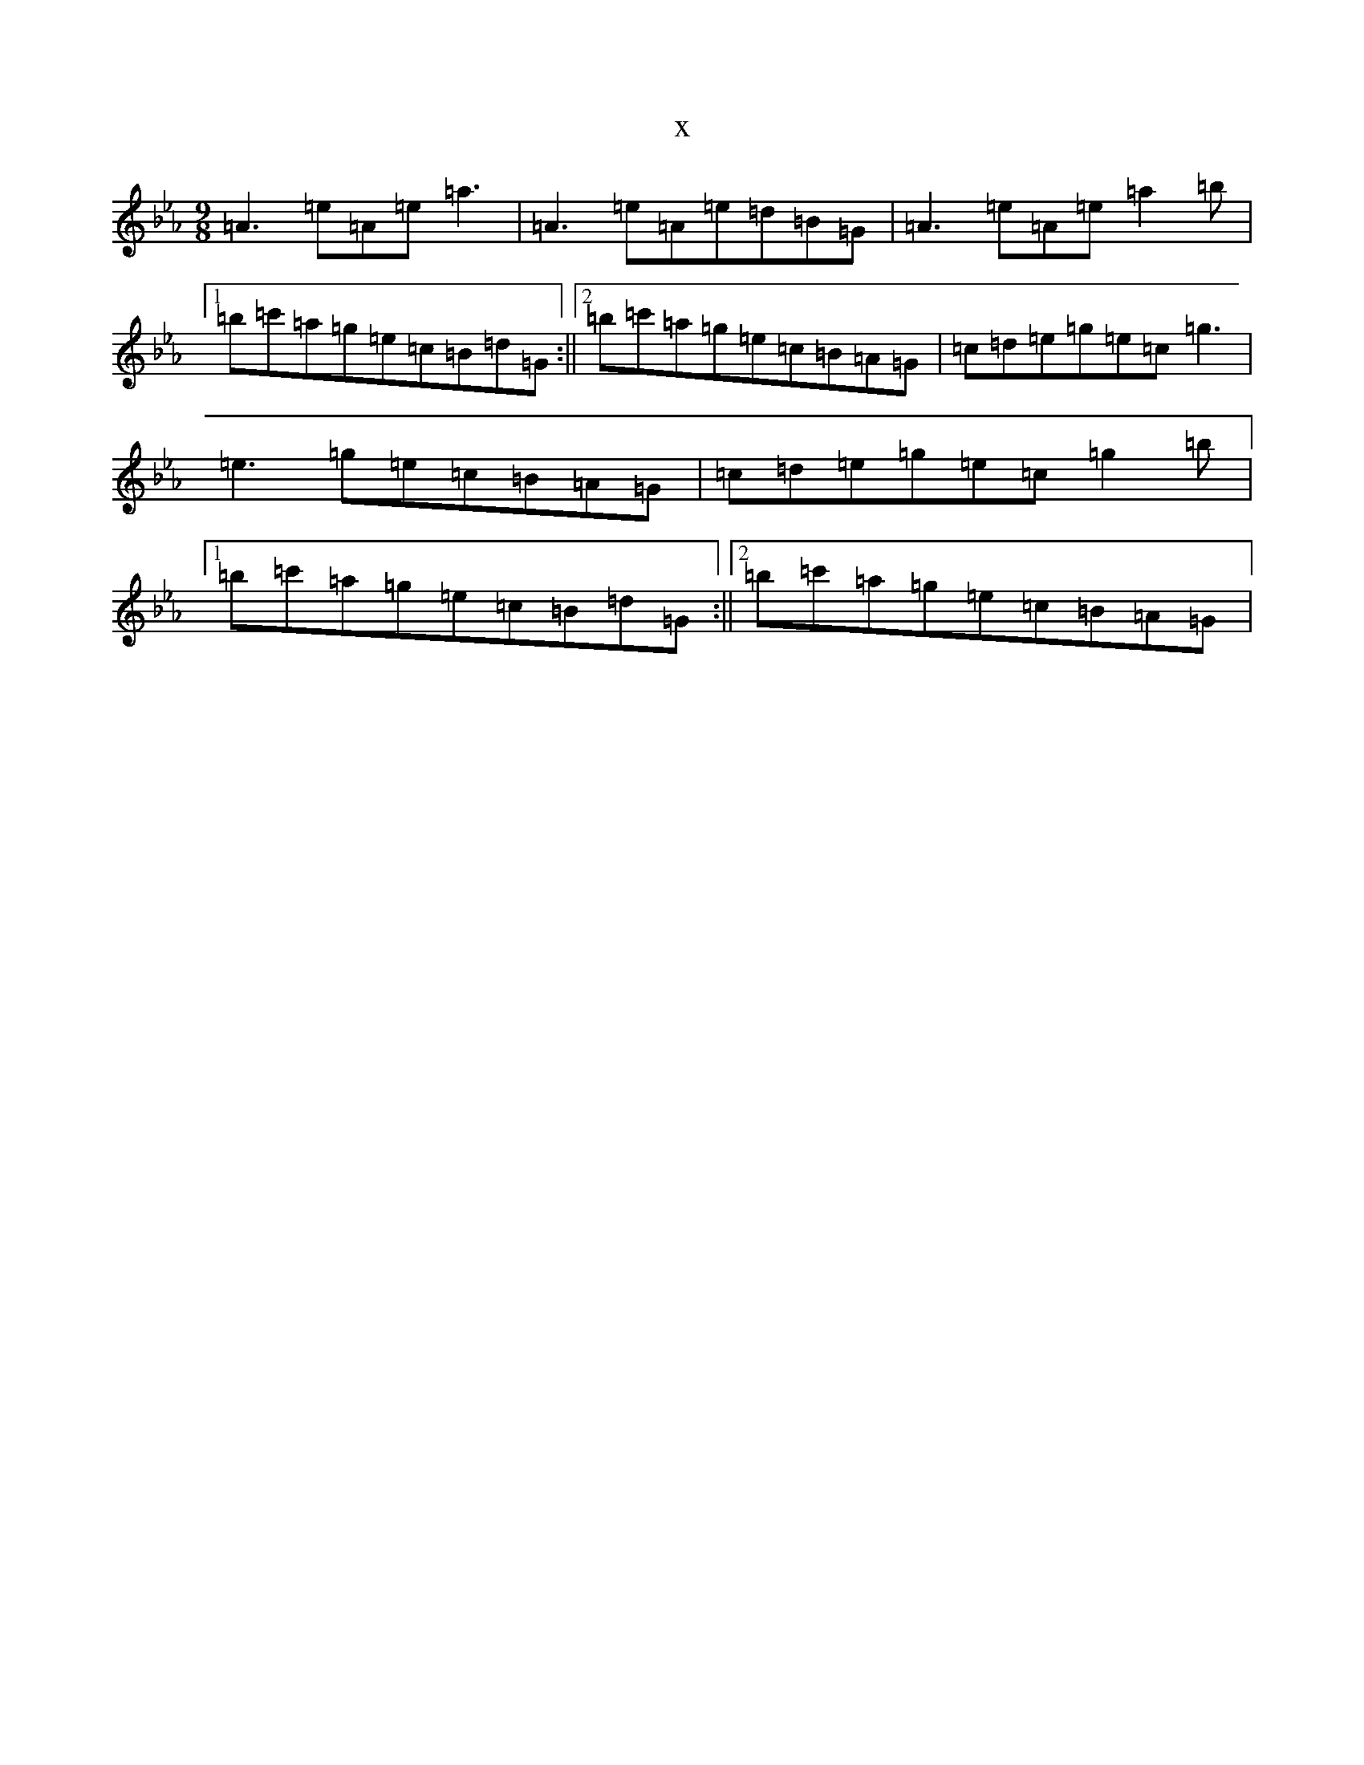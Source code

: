 X:17671
T:x
L:1/8
M:9/8
K: C minor
=A3=e=A=e=a3|=A3=e=A=e=d=B=G|=A3=e=A=e=a2=b|1=b=c'=a=g=e=c=B=d=G:||2=b=c'=a=g=e=c=B=A=G|=c=d=e=g=e=c=g3|=e3=g=e=c=B=A=G|=c=d=e=g=e=c=g2=b|1=b=c'=a=g=e=c=B=d=G:||2=b=c'=a=g=e=c=B=A=G|